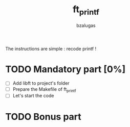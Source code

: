 #+TITLE: ft_printf
#+description: readme of the ft_printf project
#+author: bzalugas

The instructions are simple : recode printf !

* TODO Mandatory part [0%]
+ [ ] Add libft to project's folder
+ [ ] Prepare the Makefile of ft_printf
+ [ ] Let's start the code
* TODO Bonus part
